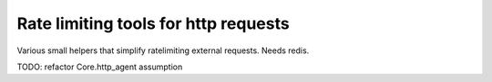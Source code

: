 Rate limiting tools for http requests
============

Various small helpers that simplify ratelimiting external requests. Needs redis.

TODO: refactor Core.http_agent assumption
